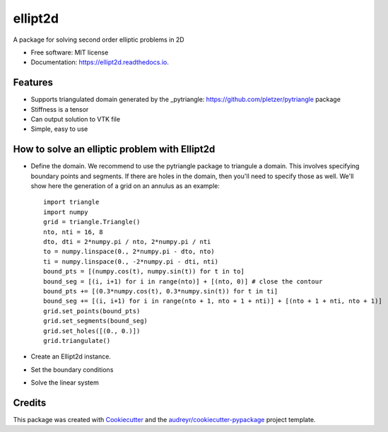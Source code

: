 ========
ellipt2d
========


.. image:: https://img.shields.io/pypi/v/ellipt2d.svg
        :target: https://pypi.python.org/pypi/ellipt2d

.. image:: https://img.shields.io/travis/pletzer/ellipt2d.svg
        :target: https://travis-ci.com/pletzer/ellipt2d

.. image:: https://readthedocs.org/projects/ellipt2d/badge/?version=latest
        :target: https://ellipt2d.readthedocs.io/en/latest/?badge=latest
        :alt: Documentation Status



A package for solving second order elliptic problems in 2D


* Free software: MIT license
* Documentation: https://ellipt2d.readthedocs.io.


Features
--------

* Supports triangulated domain generated by the _pytriangle: https://github.com/pletzer/pytriangle package
* Stiffness is a tensor
* Can output solution to VTK file
* Simple, easy to use

How to solve an elliptic problem with Ellipt2d
----------------------------------------------

* Define the domain. We recommend to use the pytriangle package to triangule a domain. This involves specifying 
  boundary points and segments. If there are holes in the domain, then you'll need to specify those as well. We'll 
  show here the generation of a grid on an annulus as an example::
    import triangle
    import numpy
    grid = triangle.Triangle()
    nto, nti = 16, 8
    dto, dti = 2*numpy.pi / nto, 2*numpy.pi / nti
    to = numpy.linspace(0., 2*numpy.pi - dto, nto)
    ti = numpy.linspace(0., -2*numpy.pi - dti, nti)
    bound_pts = [(numpy.cos(t), numpy.sin(t)) for t in to]
    bound_seg = [(i, i+1) for i in range(nto)] + [(nto, 0)] # close the contour
    bound_pts += [(0.3*numpy.cos(t), 0.3*numpy.sin(t)) for t in ti]
    bound_seg += [(i, i+1) for i in range(nto + 1, nto + 1 + nti)] + [(nto + 1 + nti, nto + 1)]
    grid.set_points(bound_pts)
    grid.set_segments(bound_seg)
    grid.set_holes([(0., 0.)])
    grid.triangulate()


* Create an Ellipt2d instance.
* Set the boundary conditions
* Solve the linear system

Credits
-------

This package was created with Cookiecutter_ and the `audreyr/cookiecutter-pypackage`_ project template.

.. _Cookiecutter: https://github.com/audreyr/cookiecutter
.. _`audreyr/cookiecutter-pypackage`: https://github.com/audreyr/cookiecutter-pypackage
